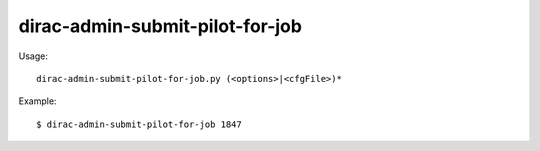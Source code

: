 =======================================
dirac-admin-submit-pilot-for-job
=======================================

Usage::

  dirac-admin-submit-pilot-for-job.py (<options>|<cfgFile>)* 

Example::

  $ dirac-admin-submit-pilot-for-job 1847

